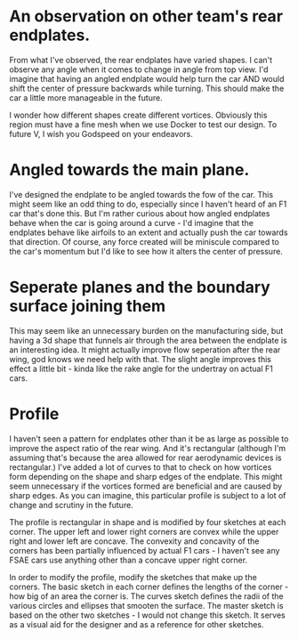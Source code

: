 
* An observation on other team's rear endplates.

From what I've observed, the rear endplates have varied shapes. I can't observe any angle when it comes to change in angle from top view.
I'd imagine that having an angled endplate would help turn the car AND would shift the center of pressure backwards while turning. This should make the car a little more manageable in the future.

I wonder how different shapes create different vortices. Obviously this region must have a fine mesh when we use Docker to test our design.
To future V, I wish you Godspeed on your endeavors.

* Angled towards the main plane.

I've designed the endplate to be angled towards the fow of the car. This might seem like an odd thing to do, especially since I haven't heard of an F1 car that's done this.
But I'm rather curious about how angled endplates behave when the car is going around a curve - I'd imagine that the endplates behave like airfoils to an extent and actually push the car towards that direction.
Of course, any force created will be miniscule compared to the car's momentum but I'd like to see how it alters the center of pressure.

* Seperate planes and the boundary surface joining them

This may seem like an unnecessary burden on the manufacturing side, but having a 3d shape that funnels air through the area between the endplate is an interesting idea.
It might actually improve flow seperation after the rear wing, god knows we need help with that.
The slight angle improves this effect a little bit - kinda like the rake angle for the undertray on actual F1 cars. 

* Profile

I haven't seen a pattern for endplates other than it be as large as possible to improve the aspect ratio of the rear wing. And it's rectangular (although I'm assuming that's because the area allowed for rear aerodynamic devices is rectangular.)
I've added a lot of curves to that to check on how vortices form depending on the shape and sharp edges of the endplate. This might seem unnecessary if the vortices formed are beneficial and are caused by sharp edges. As you can imagine, this particular profile is subject to a lot of change and scrutiny in the future.

The profile is rectangular in shape and is modified by four sketches at each corner. The upper left and lower right corners are convex while the upper right and lower left are concave.
The convexity and concavity of the corners has been partially influenced by actual F1 cars - I haven't see any FSAE cars use anything other than a concave upper right corner.

In order to modify the profile, modify the sketches that make up the corners. The basic sketch in each corner defines the lengths of the corner - how big of an area the corner is. The curves sketch defines the radii of the various circles and ellipses that smooten the surface.
The master sketch is based on the other two sketches - I would not change this sketch. It serves as a visual aid for the designer and as a reference for other sketches.





